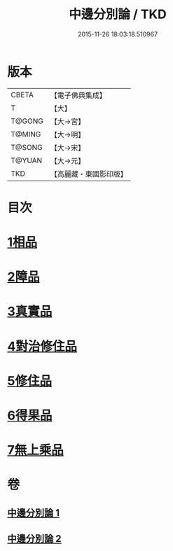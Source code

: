 #+TITLE: 中邊分別論 / TKD
#+DATE: 2015-11-26 18:03:18.510967
* 版本
 |     CBETA|【電子佛典集成】|
 |         T|【大】     |
 |    T@GONG|【大→宮】   |
 |    T@MING|【大→明】   |
 |    T@SONG|【大→宋】   |
 |    T@YUAN|【大→元】   |
 |       TKD|【高麗藏・東國影印版】|

* 目次
* [[file:KR6n0071_001.txt::001-0451a7][1相品]]
* [[file:KR6n0071_001.txt::0453b8][2障品]]
* [[file:KR6n0071_001.txt::0455a24][3真實品]]
* [[file:KR6n0071_002.txt::002-0458a16][4對治修住品]]
* [[file:KR6n0071_002.txt::0459b27][5修住品]]
* [[file:KR6n0071_002.txt::0459c27][6得果品]]
* [[file:KR6n0071_002.txt::0460b7][7無上乘品]]
* 卷
** [[file:KR6n0071_001.txt][中邊分別論 1]]
** [[file:KR6n0071_002.txt][中邊分別論 2]]
